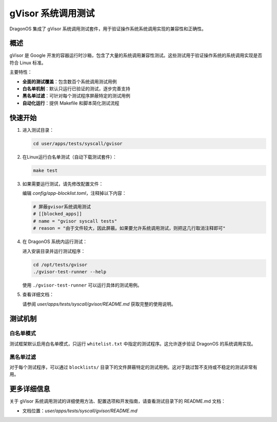==============================
gVisor 系统调用测试
==============================

DragonOS 集成了 gVisor 系统调用测试套件，用于验证操作系统系统调用实现的兼容性和正确性。

概述
========

gVisor 是 Google 开发的容器运行时沙箱，包含了大量的系统调用兼容性测试。这些测试用于验证操作系统的系统调用实现是否符合 Linux 标准。

主要特性：

- **全面的测试覆盖**：包含数百个系统调用测试用例
- **白名单机制**：默认只运行已验证的测试，逐步完善支持
- **黑名单过滤**：可针对每个测试程序屏蔽特定的测试用例
- **自动化运行**：提供 Makefile 和脚本简化测试流程

快速开始
==========

1. 进入测试目录：

   .. code-block:: bash

      cd user/apps/tests/syscall/gvisor

2. 在Linux运行白名单测试（自动下载测试套件）：

   .. code-block:: bash

      make test

3. 如果需要运行测试，请先修改配置文件：

   编辑 `config/app-blocklist.toml`，注释掉以下内容：

   .. code-block:: toml

      # 屏蔽gvisor系统调用测试
      # [[blocked_apps]]
      # name = "gvisor syscall tests"
      # reason = "由于文件较大，因此屏蔽。如果要允许系统调用测试，则把这几行取消注释即可"

4. 在 DragonOS 系统内运行测试：

   进入安装目录并运行测试程序：

   .. code-block:: bash

      cd /opt/tests/gvisor
      ./gvisor-test-runner --help

   使用 ``./gvisor-test-runner`` 可以运行具体的测试用例。

5. 查看详细文档：

   请参阅 `user/apps/tests/syscall/gvisor/README.md` 获取完整的使用说明。

测试机制
==========

白名单模式
-----------

测试框架默认启用白名单模式，只运行 ``whitelist.txt`` 中指定的测试程序。这允许逐步验证 DragonOS 的系统调用实现。

黑名单过滤
-----------

对于每个测试程序，可以通过 ``blocklists/`` 目录下的文件屏蔽特定的测试用例。这对于跳过暂不支持或不稳定的测试非常有用。

更多详细信息
==============

关于 gVisor 系统调用测试的详细使用方法、配置选项和开发指南，请查看测试目录下的 README.md 文档：

- 文档位置：`user/apps/tests/syscall/gvisor/README.md`

